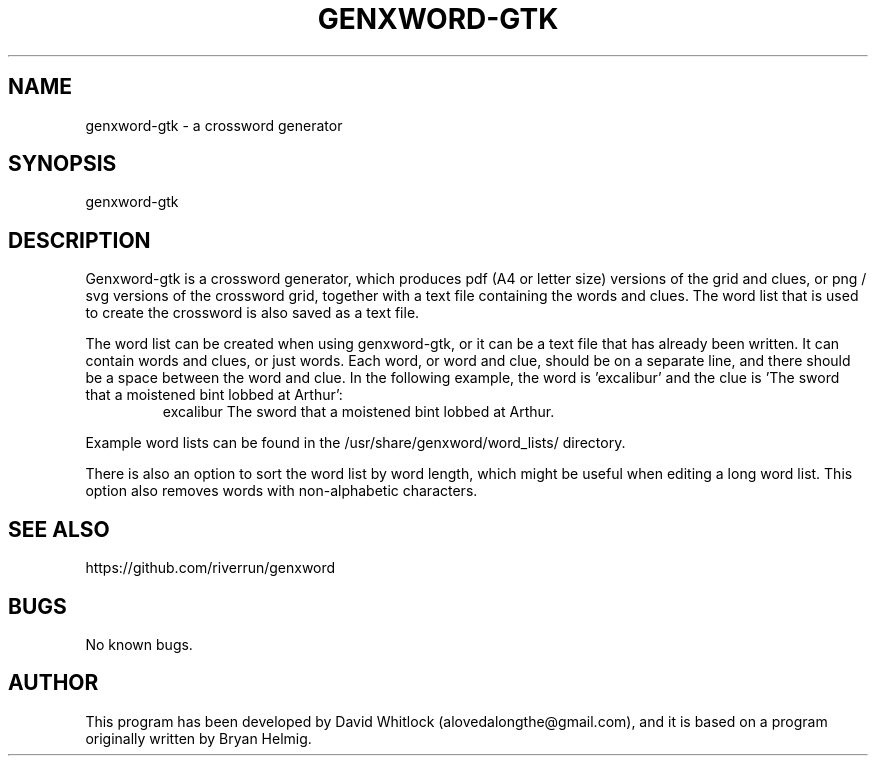 .TH GENXWORD-GTK 1 "11/1/2014" "Version 0.9.9" "User Commands"
.SH NAME
genxword-gtk \- a crossword generator
.SH SYNOPSIS
genxword-gtk
.SH DESCRIPTION
Genxword-gtk is a crossword generator, which produces pdf (A4 or letter size) 
versions of the grid and clues, or png / svg versions of the crossword grid, 
together with a text file containing the words and clues.
The word list that is used to create the crossword is also saved as a text file.
.PP
The word list can be created when using genxword-gtk, or it can be a text file 
that has already been written. It can contain words and clues, or just words.
Each word, or word and clue, should be on a separate line, and there should 
be a space between the word and clue. In the following example, the word is 'excalibur'
and the clue is 'The sword that a moistened bint lobbed at Arthur':
.TP
.PP
excalibur The sword that a moistened bint lobbed at Arthur.
.PP
Example word lists can be found in the /usr/share/genxword/word_lists/ directory.
.PP
There is also an option to sort the word list by word length, which might be useful 
when editing a long word list. This option also removes words with non-alphabetic characters.
.SH SEE ALSO
https://github.com/riverrun/genxword
.SH BUGS
No known bugs.
.SH AUTHOR
This program has been developed by David Whitlock (alovedalongthe@gmail.com), and it is based on a program originally written by Bryan Helmig. 
